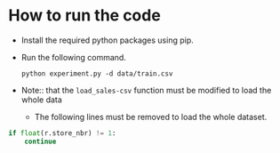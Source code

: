 * How to run the code
- Install the required python packages using pip.
- Run the following command. 
  #+begin_src shell
    python experiment.py -d data/train.csv
  #+end_src

- Note:: that the =load_sales-csv= function must be modified to load the whole data
   - The following lines must be removed to load the whole dataset.
#+begin_src python
  if float(r.store_nbr) != 1:
      continue
#+end_src
